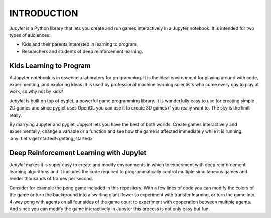 INTRODUCTION
============

*Jupylet* is a Python library that lets you create and run games interactively
in a Jupyter notebook. It is intended for two types of audiences:

* Kids and their parents interested in learning to program,
* Researchers and students of deep reinforcement learning.


Kids Learning to Program
------------------------

A Jupyter notebook is in essence a laboratory for programming. It is the ideal
environment for playing around with code, experimenting, and exploring ideas.
It is used by professional machine learning scientists who come every day to
play at work, so why not by kids?

*Jupylet* is built on top of pyglet, a powerful game programming library. It is
wonderfully easy to use for creating simple 2D games and since pyglet uses
OpenGL you can use it to create 3D games if you really want to. The sky is the
limit really.

By marrying Jupyter and pyglet, *Jupylet* lets you have the best of both
worlds. Create games interactively and experimentally, change a variable or a
function and see how the game is affected immediately while it is running.
:any:`Let's get started!<getting_started>`


Deep Reinforcement Learning with Jupylet
----------------------------------------

*Jupylet* makes it is super easy to create and modify environments in which to
experiment with deep reinforcement learning algorithms and it includes the code
required to programmatically control multiple simultaneous games and render
thousands of frames per second.

Consider for example the pong game included in this repository. With a few
lines of code you can modify the colors of the game or turn the background into
a swirling giant flower to experiment with transfer learning, or turn the game
into 4-way pong with agents on all four sides of the game court to experiment
with cooperation between multiple agents. And since you can modify the game
interactively in Jupyter this process is not only easy but fun.

